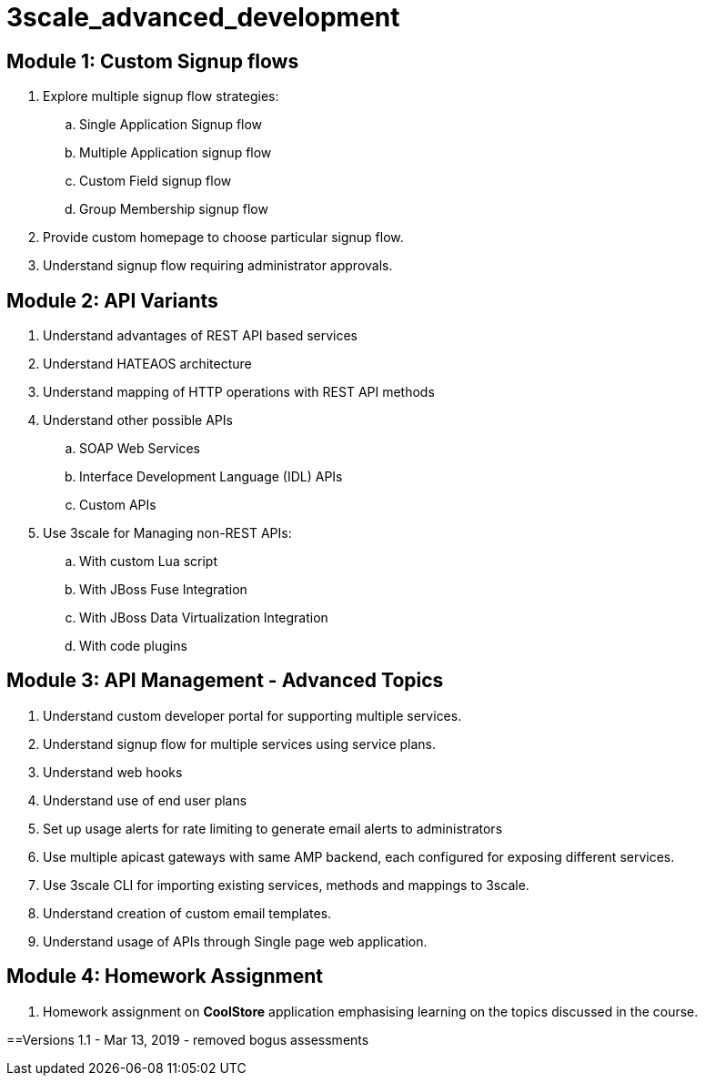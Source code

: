 = 3scale_advanced_development

== Module 1: Custom Signup flows

. Explore multiple signup flow strategies:
.. Single Application Signup flow
.. Multiple Application signup flow
.. Custom Field signup flow
.. Group Membership signup flow
. Provide custom homepage to choose particular signup flow.
. Understand signup flow requiring administrator approvals.

== Module 2: API Variants

. Understand advantages of REST API based services
. Understand HATEAOS architecture
. Understand mapping of HTTP operations with REST API methods
. Understand other possible APIs
.. SOAP Web Services
.. Interface Development Language (IDL) APIs
..  Custom APIs 
. Use 3scale for Managing non-REST APIs:
.. With custom Lua script
.. With JBoss Fuse Integration
.. With JBoss Data Virtualization Integration
.. With code plugins

== Module 3: API Management - Advanced Topics

. Understand custom developer portal for supporting multiple services.
. Understand signup flow for multiple services using service plans.
. Understand web hooks
. Understand use of end user plans
. Set up usage alerts for rate limiting to generate email alerts to administrators
. Use multiple apicast gateways with same AMP backend, each configured for exposing different services.
. Use 3scale CLI for importing existing services, methods and mappings to 3scale.
. Understand creation of custom email templates.
. Understand usage of APIs through Single page web application.

== Module 4: Homework Assignment

. Homework assignment on *CoolStore* application emphasising learning on the topics discussed in the course.




==Versions
1.1 - Mar 13, 2019 - removed bogus assessments
